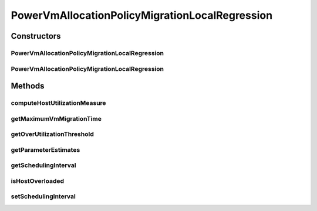 .. java:import:: org.cloudbus.cloudsim.hosts.power PowerHost

.. java:import:: org.cloudbus.cloudsim.hosts.power PowerHostUtilizationHistory

.. java:import:: org.cloudbus.cloudsim.resources Resource

.. java:import:: org.cloudbus.cloudsim.selectionpolicies.power PowerVmSelectionPolicy

.. java:import:: org.cloudbus.cloudsim.vms Vm

.. java:import:: org.cloudbus.cloudsim.util MathUtil

PowerVmAllocationPolicyMigrationLocalRegression
===============================================

.. java:package:: org.cloudbus.cloudsim.allocationpolicies.power
   :noindex:

.. java:type:: public class PowerVmAllocationPolicyMigrationLocalRegression extends PowerVmAllocationPolicyMigrationDynamicUpperThresholdAbstract

   A VM allocation policy that uses Local Regression (LR) to predict host utilization (load) and define if a host is overloaded or not. \ **It's a Best Fit policy which selects the Host with most efficient power usage to place a given VM.**\  Such a behaviour can be overridden by sub-classes.

   If you are using any algorithms, policies or workload included in the power package please cite the following paper:

   ..

   * \ `Anton Beloglazov, and Rajkumar Buyya, "Optimal Online Deterministic Algorithms and Adaptive Heuristics for Energy and Performance Efficient Dynamic Consolidation of Virtual Machines in Cloud Data Centers", Concurrency and Computation: Practice and Experience (CCPE), Volume 24, Issue 13, Pages: 1397-1420, John Wiley & Sons, Ltd, New York, USA, 2012 <http://dx.doi.org/10.1002/cpe.1867>`_\

   :author: Anton Beloglazov

Constructors
------------
PowerVmAllocationPolicyMigrationLocalRegression
^^^^^^^^^^^^^^^^^^^^^^^^^^^^^^^^^^^^^^^^^^^^^^^

.. java:constructor:: public PowerVmAllocationPolicyMigrationLocalRegression(PowerVmSelectionPolicy vmSelectionPolicy)
   :outertype: PowerVmAllocationPolicyMigrationLocalRegression

   Creates a PowerVmAllocationPolicyMigrationLocalRegression with a \ :java:ref:`safety parameter <getSafetyParameter()>`\  equals to 0 and no \ :java:ref:`fallback policy <getFallbackVmAllocationPolicy()>`\ .

   :param vmSelectionPolicy: the policy that defines how VMs are selected for migration

PowerVmAllocationPolicyMigrationLocalRegression
^^^^^^^^^^^^^^^^^^^^^^^^^^^^^^^^^^^^^^^^^^^^^^^

.. java:constructor:: public PowerVmAllocationPolicyMigrationLocalRegression(PowerVmSelectionPolicy vmSelectionPolicy, double safetyParameter, PowerVmAllocationPolicyMigration fallbackVmAllocationPolicy)
   :outertype: PowerVmAllocationPolicyMigrationLocalRegression

   Creates a PowerVmAllocationPolicyMigrationLocalRegression.

   :param vmSelectionPolicy: the policy that defines how VMs are selected for migration
   :param safetyParameter: the safety parameter
   :param fallbackVmAllocationPolicy: the fallback VM allocation policy to be used when the over utilization host detection doesn't have data to be computed

Methods
-------
computeHostUtilizationMeasure
^^^^^^^^^^^^^^^^^^^^^^^^^^^^^

.. java:method:: @Override public double computeHostUtilizationMeasure(PowerHostUtilizationHistory host) throws IllegalArgumentException
   :outertype: PowerVmAllocationPolicyMigrationLocalRegression

   Computes a Local Regression of the host utilization history to \ **estimate**\  the current host utilization. Such a value is used to generate the host over utilization threshold.

   :param host: the host
   :throws {@inheritDoc}:
   :return: the host utilization Local Regression

getMaximumVmMigrationTime
^^^^^^^^^^^^^^^^^^^^^^^^^

.. java:method:: protected double getMaximumVmMigrationTime(PowerHost host)
   :outertype: PowerVmAllocationPolicyMigrationLocalRegression

   Gets the maximum vm migration time.

   :param host: the host
   :return: the maximum vm migration time

getOverUtilizationThreshold
^^^^^^^^^^^^^^^^^^^^^^^^^^^

.. java:method:: @Override public double getOverUtilizationThreshold(PowerHost host)
   :outertype: PowerVmAllocationPolicyMigrationLocalRegression

   {@inheritDoc}. \ **In this case, this is a predicted value based on Local Regression of the utilization history.**\

   :param host: the host to get the over utilization threshold \ **prediction**\
   :return: {@inheritDoc} or \ :java:ref:`Double.MAX_VALUE`\  if the threshold could not be computed

getParameterEstimates
^^^^^^^^^^^^^^^^^^^^^

.. java:method:: protected double[] getParameterEstimates(double[] utilizationHistoryReversed)
   :outertype: PowerVmAllocationPolicyMigrationLocalRegression

   Gets utilization estimates.

   :param utilizationHistoryReversed: the utilization history in reverse order
   :return: the utilization estimates

getSchedulingInterval
^^^^^^^^^^^^^^^^^^^^^

.. java:method:: public double getSchedulingInterval()
   :outertype: PowerVmAllocationPolicyMigrationLocalRegression

   Gets the scheduling interval that defines the periodicity of VM migrations.

   :return: the scheduling interval

isHostOverloaded
^^^^^^^^^^^^^^^^

.. java:method:: @Override public boolean isHostOverloaded(PowerHost host)
   :outertype: PowerVmAllocationPolicyMigrationLocalRegression

   Checks if a host is over utilized based on estimation of CPU over utilization threshold computed using Local Regression.

   :param host: the host
   :return: true, if is host over utilized; false otherwise

setSchedulingInterval
^^^^^^^^^^^^^^^^^^^^^

.. java:method:: public final PowerVmAllocationPolicyMigrationLocalRegression setSchedulingInterval(double schedulingInterval)
   :outertype: PowerVmAllocationPolicyMigrationLocalRegression

   Sets the scheduling interval that defines the periodicity of VM migrations.

   :param schedulingInterval: the new scheduling interval

